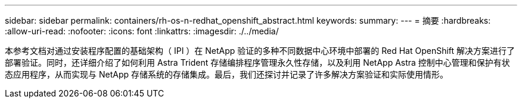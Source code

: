 ---
sidebar: sidebar 
permalink: containers/rh-os-n-redhat_openshift_abstract.html 
keywords:  
summary:  
---
= 摘要
:hardbreaks:
:allow-uri-read: 
:nofooter: 
:icons: font
:linkattrs: 
:imagesdir: ./../media/


本参考文档对通过安装程序配置的基础架构（ IPI ）在 NetApp 验证的多种不同数据中心环境中部署的 Red Hat OpenShift 解决方案进行了部署验证。同时，还详细介绍了如何利用 Astra Trident 存储编排程序管理永久性存储，以及利用 NetApp Astra 控制中心管理和保护有状态应用程序，从而实现与 NetApp 存储系统的存储集成。最后，我们还探讨并记录了许多解决方案验证和实际使用情形。
